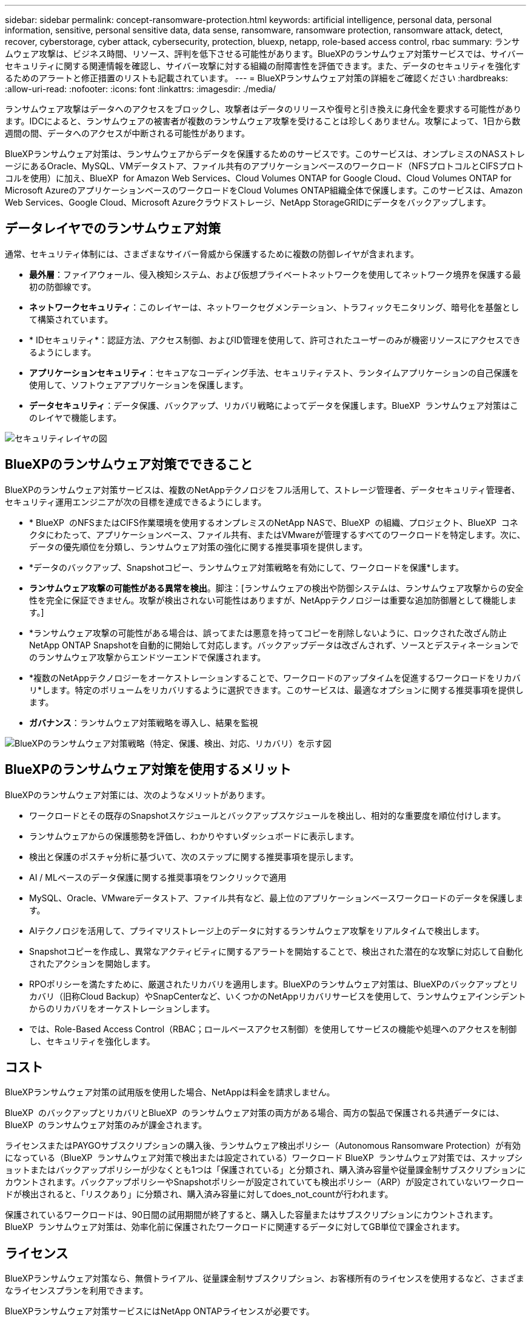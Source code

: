 ---
sidebar: sidebar 
permalink: concept-ransomware-protection.html 
keywords: artificial intelligence, personal data, personal information, sensitive, personal sensitive data, data sense, ransomware, ransomware protection, ransomware attack, detect, recover, cyberstorage, cyber attack, cybersecurity, protection, bluexp, netapp, role-based access control, rbac 
summary: ランサムウェア攻撃は、ビジネス時間、リソース、評判を低下させる可能性があります。BlueXPのランサムウェア対策サービスでは、サイバーセキュリティに関する関連情報を確認し、サイバー攻撃に対する組織の耐障害性を評価できます。また、データのセキュリティを強化するためのアラートと修正措置のリストも記載されています。 
---
= BlueXPランサムウェア対策の詳細をご確認ください
:hardbreaks:
:allow-uri-read: 
:nofooter: 
:icons: font
:linkattrs: 
:imagesdir: ./media/


[role="lead"]
ランサムウェア攻撃はデータへのアクセスをブロックし、攻撃者はデータのリリースや復号と引き換えに身代金を要求する可能性があります。IDCによると、ランサムウェアの被害者が複数のランサムウェア攻撃を受けることは珍しくありません。攻撃によって、1日から数週間の間、データへのアクセスが中断される可能性があります。

BlueXPランサムウェア対策は、ランサムウェアからデータを保護するためのサービスです。このサービスは、オンプレミスのNASストレージにあるOracle、MySQL、VMデータストア、ファイル共有のアプリケーションベースのワークロード（NFSプロトコルとCIFSプロトコルを使用）に加え、BlueXP  for Amazon Web Services、Cloud Volumes ONTAP for Google Cloud、Cloud Volumes ONTAP for Microsoft AzureのアプリケーションベースのワークロードをCloud Volumes ONTAP組織全体で保護します。このサービスは、Amazon Web Services、Google Cloud、Microsoft Azureクラウドストレージ、NetApp StorageGRIDにデータをバックアップします。



== データレイヤでのランサムウェア対策

通常、セキュリティ体制には、さまざまなサイバー脅威から保護するために複数の防御レイヤが含まれます。

* *最外層*：ファイアウォール、侵入検知システム、および仮想プライベートネットワークを使用してネットワーク境界を保護する最初の防御線です。
* *ネットワークセキュリティ*：このレイヤーは、ネットワークセグメンテーション、トラフィックモニタリング、暗号化を基盤として構築されています。
* * IDセキュリティ*：認証方法、アクセス制御、およびID管理を使用して、許可されたユーザーのみが機密リソースにアクセスできるようにします。
* *アプリケーションセキュリティ*：セキュアなコーディング手法、セキュリティテスト、ランタイムアプリケーションの自己保護を使用して、ソフトウェアアプリケーションを保護します。
* *データセキュリティ*：データ保護、バックアップ、リカバリ戦略によってデータを保護します。BlueXP  ランサムウェア対策はこのレイヤで機能します。


image:concept-security-layer-diagram.png["セキュリティレイヤの図"]



== BlueXPのランサムウェア対策でできること

BlueXPのランサムウェア対策サービスは、複数のNetAppテクノロジをフル活用して、ストレージ管理者、データセキュリティ管理者、セキュリティ運用エンジニアが次の目標を達成できるようにします。

* * BlueXP  のNFSまたはCIFS作業環境を使用するオンプレミスのNetApp NASで、BlueXP  の組織、プロジェクト、BlueXP  コネクタにわたって、アプリケーションベース、ファイル共有、またはVMwareが管理するすべてのワークロードを特定します。次に、データの優先順位を分類し、ランサムウェア対策の強化に関する推奨事項を提供します。
* *データのバックアップ、Snapshotコピー、ランサムウェア対策戦略を有効にして、ワークロードを保護*します。
* *ランサムウェア攻撃の可能性がある異常を検出*。脚注：[ランサムウェアの検出や防御システムは、ランサムウェア攻撃からの安全性を完全に保証できません。攻撃が検出されない可能性はありますが、NetAppテクノロジーは重要な追加防御層として機能します。]
* *ランサムウェア攻撃の可能性がある場合は、誤ってまたは悪意を持ってコピーを削除しないように、ロックされた改ざん防止NetApp ONTAP Snapshotを自動的に開始して対応します。バックアップデータは改ざんされず、ソースとデスティネーションでのランサムウェア攻撃からエンドツーエンドで保護されます。
* *複数のNetAppテクノロジーをオーケストレーションすることで、ワークロードのアップタイムを促進するワークロードをリカバリ*します。特定のボリュームをリカバリするように選択できます。このサービスは、最適なオプションに関する推奨事項を提供します。
* *ガバナンス*：ランサムウェア対策戦略を導入し、結果を監視


image:diagram-rp-features-phases3.png["BlueXPのランサムウェア対策戦略（特定、保護、検出、対応、リカバリ）を示す図"]



== BlueXPのランサムウェア対策を使用するメリット

BlueXPのランサムウェア対策には、次のようなメリットがあります。

* ワークロードとその既存のSnapshotスケジュールとバックアップスケジュールを検出し、相対的な重要度を順位付けします。
* ランサムウェアからの保護態勢を評価し、わかりやすいダッシュボードに表示します。
* 検出と保護のポスチャ分析に基づいて、次のステップに関する推奨事項を提示します。
* AI / MLベースのデータ保護に関する推奨事項をワンクリックで適用
* MySQL、Oracle、VMwareデータストア、ファイル共有など、最上位のアプリケーションベースワークロードのデータを保護します。
* AIテクノロジを活用して、プライマリストレージ上のデータに対するランサムウェア攻撃をリアルタイムで検出します。
* Snapshotコピーを作成し、異常なアクティビティに関するアラートを開始することで、検出された潜在的な攻撃に対応して自動化されたアクションを開始します。
* RPOポリシーを満たすために、厳選されたリカバリを適用します。BlueXPのランサムウェア対策は、BlueXPのバックアップとリカバリ（旧称Cloud Backup）やSnapCenterなど、いくつかのNetAppリカバリサービスを使用して、ランサムウェアインシデントからのリカバリをオーケストレーションします。
* では、Role-Based Access Control（RBAC；ロールベースアクセス制御）を使用してサービスの機能や処理へのアクセスを制御し、セキュリティを強化します。




== コスト

BlueXPランサムウェア対策の試用版を使用した場合、NetAppは料金を請求しません。

BlueXP  のバックアップとリカバリとBlueXP  のランサムウェア対策の両方がある場合、両方の製品で保護される共通データには、BlueXP  のランサムウェア対策のみが課金されます。

ライセンスまたはPAYGOサブスクリプションの購入後、ランサムウェア検出ポリシー（Autonomous Ransomware Protection）が有効になっている（BlueXP  ランサムウェア対策で検出または設定されている）ワークロード BlueXP  ランサムウェア対策では、スナップショットまたはバックアップポリシーが少なくとも1つは「保護されている」と分類され、購入済み容量や従量課金制サブスクリプションにカウントされます。バックアップポリシーやSnapshotポリシーが設定されていても検出ポリシー（ARP）が設定されていないワークロードが検出されると、「リスクあり」に分類され、購入済み容量に対してdoes_not_countが行われます。

保護されているワークロードは、90日間の試用期間が終了すると、購入した容量またはサブスクリプションにカウントされます。BlueXP  ランサムウェア対策は、効率化前に保護されたワークロードに関連するデータに対してGB単位で課金されます。



== ライセンス

BlueXPランサムウェア対策なら、無償トライアル、従量課金制サブスクリプション、お客様所有のライセンスを使用するなど、さまざまなライセンスプランを利用できます。

BlueXPランサムウェア対策サービスにはNetApp ONTAPライセンスが必要です。

BlueXP  ランサムウェア対策ライセンスには、追加のNetApp製品は含まれていません。BlueXP  ランサムウェア対策では、ライセンスがなくてもBlueXP  のバックアップとリカバリを使用できます。

詳細については、を参照してください link:rp-start-licenses.html["ライセンスをセットアップする"]。



== BlueXPのランサムウェア対策の仕組み

BlueXPのランサムウェア対策は、大まかに言ってこのように機能します。

BlueXP  ランサムウェア対策では、BlueXP  のバックアップとリカバリを使用してファイル共有ワークロードのSnapshotポリシーとバックアップポリシーを検出および設定し、SnapCenterまたはSnapCenter for VMwareを使用してアプリケーションとVMワークロードのSnapshotとバックアップポリシーを検出および設定します。さらに、BlueXP  ランサムウェア対策では、BlueXP  のバックアップとリカバリとSnapCenter / SnapCenter for VMwareを使用して、ファイルとワークロードの整合性のあるリカバリを実行します。

image:diagram-rp-architecture-preview3.png["BlueXPのランサムウェア対策アーキテクチャを示す図"]

[cols="15,65a"]
|===
| フィーチャー（ Feature ） | 説明 


| *識別*  a| 
* BlueXPに接続されているオンプレミスのNAS（NFSプロトコルとCIFSプロトコル）とCloud Volumes ONTAPデータをすべて検出
* ONTAPおよびSnapCenterサービスAPIから取得した顧客データを特定し、ワークロードに関連付けます。の詳細を確認してください https://docs.netapp.com/us-en/ontap-family/["ONTAP"^] および https://docs.netapp.com/us-en/snapcenter/index.html["SnapCenter ソフトウェア"^]。
* 各ボリュームのNetApp Snapshotコピーとバックアップポリシーの現在の保護レベル、および組み込みの検出機能を検出します。次に、BlueXPのバックアップとリカバリ、ONTAPサービス、NetAppテクノロジ（Autonomous Ransomware Protection、FPolicy、バックアップポリシー、Snapshotポリシーなど）を使用して、この保護体制をワークロードに関連付けます。
の詳細を確認してください https://docs.netapp.com/us-en/ontap/anti-ransomware/index.html["自律的なランサムウェア防御"^] および https://docs.netapp.com/us-en/bluexp-backup-recovery/index.html["BlueXPのバックアップとリカバリ"^]および https://docs.netapp.com/us-en/ontap/nas-audit/two-parts-fpolicy-solution-concept.html["ONTAP FPolicy"^]。
* 自動的に検出された保護レベルに基づいて各ワークロードにビジネス優先度を割り当て、ビジネス優先度に基づいてワークロードに保護ポリシーを推奨します。ワークロードの優先順位は、ワークロードに関連付けられた各ボリュームにすでに適用されているSnapshotの頻度に基づいて決まります。




| *保護*  a| 
* 特定された各ワークロードにポリシーを適用することで、ワークロードをアクティブに監視し、BlueXPのバックアップとリカバリ、SnapCenter、ONTAP APIの使用をオーケストレーションします。




| *検出*  a| 
* 潜在的に異常な暗号化とアクティビティを検出する統合機械学習（ML）モデルを使用して、潜在的な攻撃を検出します。
* プライマリストレージにおけるランサムウェア攻撃の可能性を検出し、自動化されたSnapshotコピーを追加で作成して最も近いデータリストアポイントを作成することで、異常なアクティビティに対応することから始まる、デュアルレイヤの検出機能を提供します。このサービスは、プライマリワークロードのパフォーマンスに影響を与えることなく、潜在的な攻撃をより詳細に特定する機能を提供します。
* ONTAP、自律型ランサムウェア対策、FPolicyの各テクノロジを使用して、特定の疑わしいファイルを特定し、その攻撃を関連するワークロードにマッピングします。




| *応答*  a| 
* ファイルアクティビティ、ユーザアクティビティ、エントロピーなどの関連データが表示され、攻撃に関するフォレンジックレビューを完了できます。
* は、ONTAP、Autonomous Ransomware Protection、FPolicyなどのNetAppテクノロジや製品を使用して、Snapshotコピーを迅速に作成します。




| *リカバリ*  a| 
* BlueXPのバックアップとリカバリ、ONTAP、自律型ランサムウェア対策、FPolicyのテクノロジとサービスを使用して、最適なSnapshotまたはバックアップを特定し、実際のリカバリポイント（RPA）を推奨します。
* アプリケーションと整合性のある状態で、VM、ファイル共有、データベースなどのワークロードのリカバリをオーケストレーションします。




| *管理*  a| 
* ランサムウェア対策戦略を割り当て
* 結果の監視に役立ちます。


|===


== サポートされるバックアップターゲット、作業環境、ワークロードのデータソース

BlueXP  ランサムウェア対策を使用して、次のタイプのバックアップターゲット、作業環境、ワークロードデータソースに対するサイバー攻撃に対するデータの耐障害性を確認します。

*サポートされるバックアップターゲット*

* Amazon Web Services（AWS）S3
* Google Cloud Platform
* Microsoft Azure Blob
* NetApp StorageGRID


*サポートされる作業環境*

* オンプレミスのONTAP NAS（NFSプロトコルとCIFSプロトコルを使用）とONTAPバージョン9.11.1以降
* AWS向けCloud Volumes ONTAP 9.11.1以降（NFSプロトコルとCIFSプロトコルを使用）
* Google Cloud Platform向けCloud Volumes ONTAP 9.11.1以降（NFSプロトコルとCIFSプロトコルを使用）
* Cloud Volumes ONTAP 9.11.1以降（Microsoft Azure用）（NFSプロトコルとCIFSプロトコルを使用）



NOTE: サポートされないボリュームは次のとおりです。FlexGroup、9.11.1より前のバージョンのONTAP、iSCSIボリューム、マウントポイントボリューム、マウントパスボリューム、オフラインボリューム、 およびデータ保護（DP）ボリュームが含まれます。

*サポートされるワークロードデータソース*

このサービスは、プライマリデータボリューム上で次のアプリケーションベースのワークロードを保護します。

* NetAppファイル共有
* VMware データストア
* データベース（MySQL、Oracle）
* 詳細は近日公開予定


さらに、SnapCenterまたはSnapCenter for VMwareを使用している場合、それらの製品でサポートされるすべてのワークロードもBlueXP  ランサムウェア対策の対象となります。BlueXP  ランサムウェア対策は、ワークロードと整合性のある方法でこれらを保護、リカバリできます。



== ランサムウェア対策に役立つ用語

ランサムウェア対策に関連する用語を理解しておくと便利です。

* *保護*：BlueXP  ランサムウェア対策における保護とは、保護ポリシーを使用して、スナップショットや変更不可のバックアップを別のセキュリティドメインに定期的に実行することを意味します。
* *ワークロード*：BlueXPのランサムウェア対策のワークロードには、MySQL、Oracleデータベース、VMwareデータストア、ファイル共有などを含めることができます。

